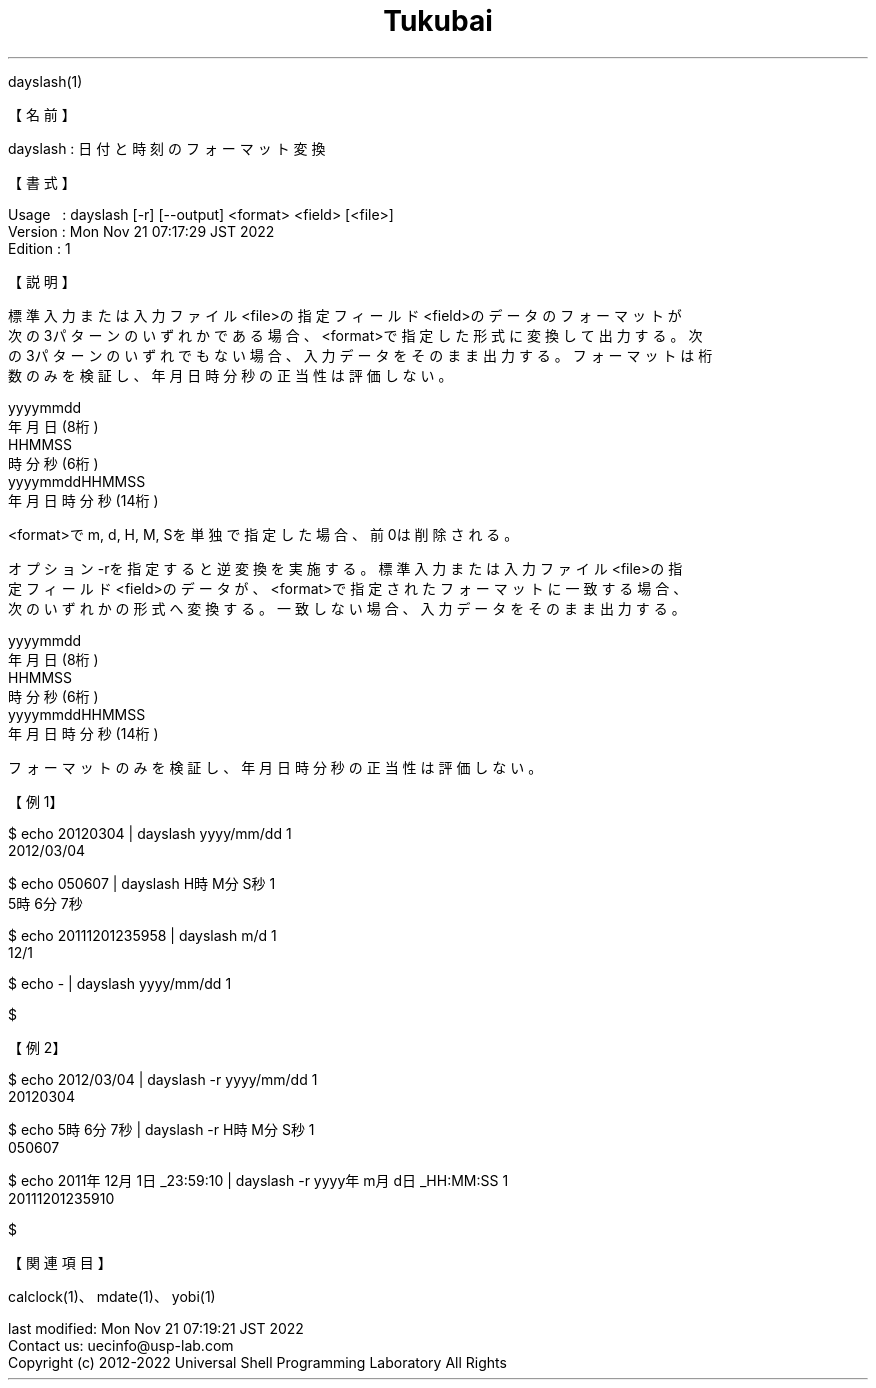 .TH  Tukubai 1 "21 Nov 2022" "usp Tukubai" "Tukubai コマンド マニュアル"

.br
dayslash(1)
.br

.br
【名前】
.br

.br
dayslash\ :\ 日付と時刻のフォーマット変換
.br

.br
【書式】
.br

.br
Usage\ \ \ :\ dayslash\ [-r]\ [--output]\ <format>\ <field>\ [<file>]
.br
Version\ :\ Mon\ Nov\ 21\ 07:17:29\ JST\ 2022
.br
Edition\ :\ 1
.br

.br
【説明】
.br

.br
標準入力または入力ファイル<file>の指定フィールド<field>のデータのフォーマットが
.br
次の3パターンのいずれかである場合、<format>で指定した形式に変換して出力する。次
.br
の3パターンのいずれでもない場合、入力データをそのまま出力する。フォーマットは桁
.br
数のみを検証し、年月日時分秒の正当性は評価しない。
.br

.br
yyyymmdd
.br
\ \ \ \ 年月日(8桁)
.br
HHMMSS
.br
\ \ \ \ 時分秒(6桁)
.br
yyyymmddHHMMSS
.br
\ \ \ \ 年月日時分秒(14桁)
.br

.br
<format>でm,\ d,\ H,\ M,\ Sを単独で指定した場合、前0は削除される。
.br

.br
オプション-rを指定すると逆変換を実施する。標準入力または入力ファイル<file>の指
.br
定フィールド<field>のデータが、<format>で指定されたフォーマットに一致する場合、
.br
次のいずれかの形式へ変換する。一致しない場合、入力データをそのまま出力する。
.br

.br
yyyymmdd
.br
\ \ \ \ 年月日(8桁)
.br
HHMMSS
.br
\ \ \ \ 時分秒(6桁)
.br
yyyymmddHHMMSS
.br
\ \ \ \ 年月日時分秒(14桁)
.br

.br
フォーマットのみを検証し、年月日時分秒の正当性は評価しない。
.br

.br
【例1】
.br

.br

  $ echo 20120304 | dayslash yyyy/mm/dd 1
  2012/03/04

  $ echo 050607 | dayslash H時M分S秒 1
  5時6分7秒

  $ echo 20111201235958 | dayslash m/d 1
  12/1

  $ echo - | dayslash yyyy/mm/dd 1

  $

.br
【例2】
.br

.br

  $ echo 2012/03/04 | dayslash -r yyyy/mm/dd 1
  20120304

  $ echo 5時6分7秒 | dayslash -r H時M分S秒 1
  050607

  $ echo 2011年12月1日_23:59:10 | dayslash -r yyyy年m月d日_HH:MM:SS 1
  20111201235910

  $

.br
【関連項目】
.br

.br
calclock(1)、mdate(1)、yobi(1)
.br

.br
last\ modified:\ Mon\ Nov\ 21\ 07:19:21\ JST\ 2022
.br
Contact\ us:\ uecinfo@usp-lab.com
.br
Copyright\ (c)\ 2012-2022\ Universal\ Shell\ Programming\ Laboratory\ All\ Rights
.br
